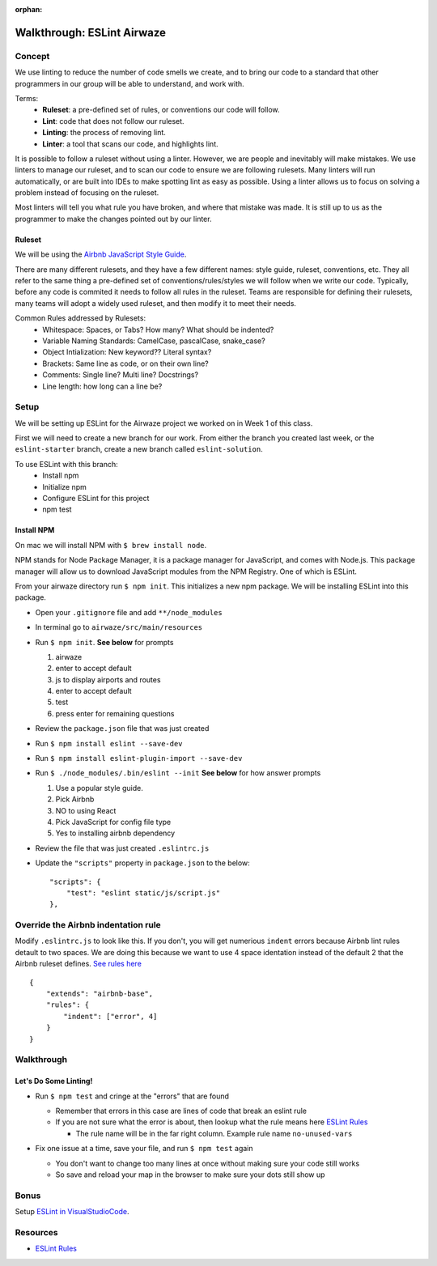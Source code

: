 :orphan:

.. _eslint-airwaze-walkthrough:

===========================
Walkthrough: ESLint Airwaze
===========================

Concept
=======

We use linting to reduce the number of code smells we create, and to bring our code to a standard that other programmers in our group will be able to understand, and work with.

Terms:
    - **Ruleset**: a pre-defined set of rules, or conventions our code will follow.
    - **Lint**: code that does not follow our ruleset.
    - **Linting**: the process of removing lint.
    - **Linter**: a tool that scans our code, and highlights lint.

It is possible to follow a ruleset without using a linter. However, we are people and inevitably will make mistakes. We use linters to manage our ruleset, and to scan our code to ensure we are following rulesets. Many linters will run automatically, or are built into IDEs to make spotting lint as easy as possible. Using a linter allows us to focus on solving a problem instead of focusing on the ruleset.

Most linters will tell you what rule you have broken, and where that mistake was made. It is still up to us as the programmer to make the changes pointed out by our linter.

Ruleset
-------

We will be using the `Airbnb JavaScript Style Guide <https://github.com/airbnb/javascript>`_.

There are many different rulesets, and they have a few different names: style guide, ruleset, conventions, etc. They all refer to the same thing a pre-defined set of conventions/rules/styles we will follow when we write our code. Typically, before any code is commited it needs to follow all rules in the ruleset. Teams are responsible for defining their rulesets, many teams will adopt a widely used ruleset, and then modify it to meet their needs.

Common Rules addressed by Rulesets:
    - Whitespace: Spaces, or Tabs? How many? What should be indented?
    - Variable Naming Standards: CamelCase, pascalCase, snake_case?
    - Object Intialization: New keyword?? Literal syntax?
    - Brackets: Same line as code, or on their own line?
    - Comments: Single line? Multi line? Docstrings?
    - Line length: how long can a line be?

Setup
=====

We will be setting up ESLint for the Airwaze project we worked on in Week 1 of this class.

First we will need to create a new branch for our work. From either the branch you created last week, or the ``eslint-starter`` branch, create a new branch called ``eslint-solution``.

To use ESLint with this branch:
    - Install npm
    - Initialize npm
    - Configure ESLint for this project
    - npm test

Install NPM
-----------

On mac we will install NPM with ``$ brew install node``.

NPM stands for Node Package Manager, it is a package manager for JavaScript, and comes with Node.js. This package manager will allow us to download JavaScript modules from the NPM Registry. One of which is ESLint.

From your airwaze directory run ``$ npm init``. This initializes a new npm package. We will be installing ESLint into this package.

* Open your ``.gitignore`` file and add ``**/node_modules``
* In terminal go to ``airwaze/src/main/resources``
* Run ``$ npm init``. **See below** for prompts

  1. airwaze
  2. enter to accept default
  3. js to display airports and routes
  4. enter to accept default
  5. test
  6. press enter for remaining questions

* Review the ``package.json`` file that was just created
* Run ``$ npm install eslint --save-dev``
* Run ``$ npm install eslint-plugin-import --save-dev``
* Run ``$ ./node_modules/.bin/eslint --init`` **See below** for how answer prompts

  1. Use a popular style guide.
  2. Pick Airbnb
  3. NO to using React
  4. Pick JavaScript for config file type
  5. Yes to installing airbnb dependency

* Review the file that was just created ``.eslintrc.js``
* Update the ``"scripts"`` property in ``package.json`` to the below::

    "scripts": {
        "test": "eslint static/js/script.js"
    },

Override the Airbnb indentation rule
====================================

Modify ``.eslintrc.js`` to look like this. If you don't, you will get numerious ``indent`` errors because Airbnb lint rules detault to two spaces. We are doing this because 
we want to use 4 space identation instead of the default 2 that the Airbnb ruleset defines. `See rules here <https://github.com/airbnb/javascript>`_

::

  {
      "extends": "airbnb-base",
      "rules": {
          "indent": ["error", 4]
      }
  }


Walkthrough
===========

Let's Do Some Linting!
----------------------

* Run ``$ npm test`` and cringe at the "errors" that are found

  * Remember that errors in this case are lines of code that break an eslint rule
  * If you are not sure what the error is about, then lookup what the rule means here `ESLint Rules <https://eslint.org/docs/rules/>`_
    
    * The rule name will be in the far right column. Example rule name ``no-unused-vars``

* Fix one issue at a time, save your file, and run ``$ npm test`` again
 
  * You don't want to change too many lines at once without making sure your code still works
  * So save and reload your map in the browser to make sure your dots still show up

  .. image:: /_static/images/eslint-results.png

Bonus
=====

Setup `ESLint in VisualStudioCode <../../installations/vscode-eslint/>`_.

Resources
=========
* `ESLint Rules <https://eslint.org/docs/rules/>`_
